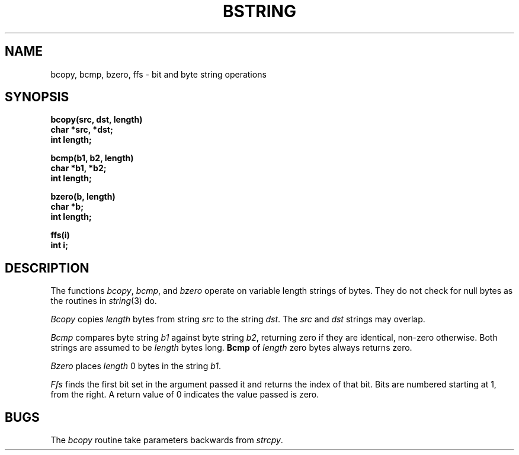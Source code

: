 .\" Copyright (c) 1983 Regents of the University of California.
.\" All rights reserved.  The Berkeley software License Agreement
.\" specifies the terms and conditions for redistribution.
.\"
.\"	@(#)bstring.3	6.4 (Berkeley) %G%
.\"
.TH BSTRING 3  ""
.UC 5
.SH NAME
bcopy, bcmp, bzero, ffs \- bit and byte string operations
.SH SYNOPSIS
.nf
.B bcopy(src, dst, length)
.B char *src, *dst;
.B int length;
.PP
.B bcmp(b1, b2, length)
.B char *b1, *b2;
.B int length;
.PP
.B bzero(b, length)
.B char *b;
.B int length;
.PP
.B ffs(i)
.B int i;
.fi
.SH DESCRIPTION
The functions
.IR bcopy ,
.IR bcmp ,
and
.I bzero
operate on variable length strings of bytes.
They do not check for null bytes as the routines in
.IR string (3)
do.
.PP
.I Bcopy
copies 
.I length
bytes from string
.I src
to the string
.IR dst .
The
.I src
and
.I dst
strings may overlap.
.PP
.I Bcmp
compares byte string
.I b1
against byte string
.IR b2 ,
returning zero if they are identical,
non-zero otherwise.  Both strings are
assumed to be
.I length
bytes long.
.B Bcmp
of
.I length
zero bytes always returns zero.
.PP
.I Bzero
places
.I length
0 bytes in the string
.IR b1 .
.PP
\fIFfs\fP finds the first bit set in the argument passed it and returns
the index of that bit.  Bits are numbered starting at 1, from the right.
A return value of 0 indicates the value passed is zero.
.SH BUGS
The
.I bcopy
routine take parameters backwards from
.IR strcpy .
